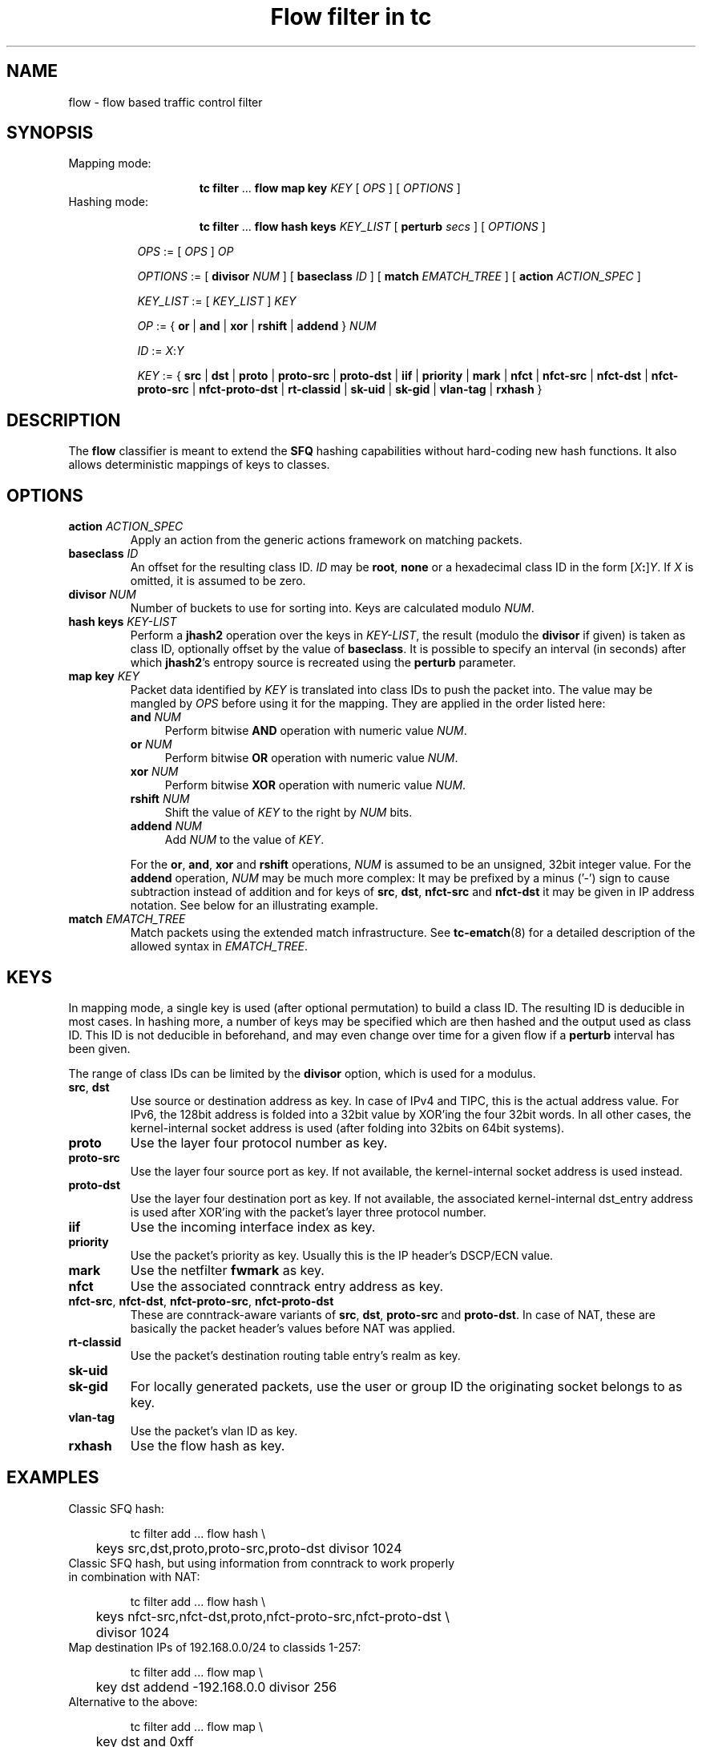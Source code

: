 .TH "Flow filter in tc" 8 "20 Oct 2015" "iproute2" "Linux"

.SH NAME
flow \- flow based traffic control filter
.SH SYNOPSIS
.TP
Mapping mode:

.RS
.in +8
.ti -8
.BR tc " " filter " ... " "flow map key "
.IR KEY " [ " OPS " ] [ " OPTIONS " ] "
.RE
.TP
Hashing mode:

.RS
.in +8
.ti -8
.BR tc " " filter " ... " "flow hash keys "
.IR KEY_LIST " [ "
.B perturb
.IR secs " ] [ " OPTIONS " ] "
.RE

.in +8
.ti -8
.IR OPS " := [ " OPS " ] " OP

.ti -8
.IR OPTIONS " := [ "
.B divisor
.IR NUM " ] [ "
.B baseclass
.IR ID " ] [ "
.B match
.IR EMATCH_TREE " ] [ "
.B action
.IR ACTION_SPEC " ]"

.ti -8
.IR KEY_LIST " := [ " KEY_LIST " ] " KEY

.ti -8
.IR OP " := { "
.BR or " | " and " | " xor " | " rshift " | " addend " } "
.I NUM

.ti -8
.IR ID " := " X : Y

.ti -8
.IR KEY " := { "
.BR src " | " dst " | " proto " | " proto-src " | " proto-dst " | " iif " | "
.BR priority " | " mark " | " nfct " | " nfct-src " | " nfct-dst " | "
.BR nfct-proto-src " | " nfct-proto-dst " | " rt-classid " | " sk-uid " | "
.BR sk-gid " | " vlan-tag " | " rxhash " }"
.SH DESCRIPTION
The
.B flow
classifier is meant to extend the
.B SFQ
hashing capabilities without hard-coding new hash functions. It also allows
deterministic mappings of keys to classes.
.SH OPTIONS
.TP
.BI action " ACTION_SPEC"
Apply an action from the generic actions framework on matching packets.
.TP
.BI baseclass " ID"
An offset for the resulting class ID.
.I ID
may be
.BR root ", " none
or a hexadecimal class ID in the form [\fIX\fB:\fR]\fIY\fR. If \fIX\fR is
omitted, it is assumed to be zero.
.TP
.BI divisor " NUM"
Number of buckets to use for sorting into. Keys are calculated modulo
.IR NUM .
.TP
.BI "hash keys " KEY-LIST
Perform a
.B jhash2
operation over the keys in
.IR KEY-LIST ,
the result (modulo the
.B divisor
if given) is taken as class ID, optionally offset by the value of
.BR baseclass .
It is possible to specify an interval (in seconds) after which
.BR jhash2 's
entropy source is recreated using the
.B perturb
parameter.
.TP
.BI "map key " KEY
Packet data identified by
.I KEY
is translated into class IDs to push the packet into. The value may be mangled by
.I OPS
before using it for the mapping. They are applied in the order listed here:
.RS
.TP 4
.BI and " NUM"
Perform bitwise
.B AND
operation with numeric value
.IR NUM .
.TP
.BI or " NUM"
Perform bitwise
.B OR
operation with numeric value
.IR NUM .
.TP
.BI xor " NUM"
Perform bitwise
.B XOR
operation with numeric value
.IR NUM .
.TP
.BI rshift " NUM"
Shift the value of
.I KEY
to the right by
.I NUM
bits.
.TP
.BI addend " NUM"
Add
.I NUM
to the value of
.IR KEY .

.RE
.RS
For the
.BR or ", " and ", " xor " and " rshift
operations,
.I NUM
is assumed to be an unsigned, 32bit integer value. For the
.B addend
operation,
.I NUM
may be much more complex: It may be prefixed by a minus ('-') sign to cause
subtraction instead of addition and for keys of
.BR src ", " dst ", " nfct-src " and " nfct-dst
it may be given in IP address notation. See below for an illustrating example.
.RE
.TP
.BI match " EMATCH_TREE"
Match packets using the extended match infrastructure. See
.BR tc-ematch (8)
for a detailed description of the allowed syntax in
.IR EMATCH_TREE .
.SH KEYS
In mapping mode, a single key is used (after optional permutation) to build a
class ID. The resulting ID is deducible in most cases. In hashing more, a number
of keys may be specified which are then hashed and the output used as class ID.
This ID is not deducible in beforehand, and may even change over time for a
given flow if a
.B perturb
interval has been given.

The range of class IDs can be limited by the
.B divisor
option, which is used for a modulus.
.TP
.BR src ", " dst
Use source or destination address as key. In case of IPv4 and TIPC, this is the
actual address value. For IPv6, the 128bit address is folded into a 32bit value
by XOR'ing the four 32bit words. In all other cases, the kernel-internal socket
address is used (after folding into 32bits on 64bit systems).
.TP
.B proto
Use the layer four protocol number as key.
.TP
.B proto-src
Use the layer four source port as key. If not available, the kernel-internal
socket address is used instead.
.TP
.B proto-dst
Use the layer four destination port as key. If not available, the associated
kernel-internal dst_entry address is used after XOR'ing with the packet's
layer three protocol number.
.TP
.B iif
Use the incoming interface index as key.
.TP
.B priority
Use the packet's priority as key. Usually this is the IP header's DSCP/ECN
value.
.TP
.B mark
Use the netfilter
.B fwmark
as key.
.TP
.B nfct
Use the associated conntrack entry address as key.
.TP
.BR nfct-src ", " nfct-dst ", " nfct-proto-src ", " nfct-proto-dst
These are conntrack-aware variants of
.BR src ", " dst ", " proto-src " and " proto-dst .
In case of NAT, these are basically the packet header's values before NAT was
applied.
.TP
.B rt-classid
Use the packet's destination routing table entry's realm as key.
.TP
.B sk-uid
.TQ
.B sk-gid
For locally generated packets, use the user or group ID the originating socket
belongs to as key.
.TP
.B vlan-tag
Use the packet's vlan ID as key.
.TP
.B rxhash
Use the flow hash as key.

.SH EXAMPLES
.TP
Classic SFQ hash:

.EX
tc filter add ... flow hash \\
	keys src,dst,proto,proto-src,proto-dst divisor 1024
.EE
.TP
Classic SFQ hash, but using information from conntrack to work properly in combination with NAT:

.EX
tc filter add ... flow hash \\
	keys nfct-src,nfct-dst,proto,nfct-proto-src,nfct-proto-dst \\
	divisor 1024
.EE
.TP
Map destination IPs of 192.168.0.0/24 to classids 1-257:

.EX
tc filter add ... flow map \\
	key dst addend -192.168.0.0 divisor 256
.EE
.TP
Alternative to the above:

.EX
tc filter add ... flow map \\
	key dst and 0xff
.EE
.TP
The same, but in reverse order:

.EX
tc filter add ... flow map \\
	key dst and 0xff xor 0xff
.EE
.SH SEE ALSO
.BR tc (8),
.BR tc-ematch (8),
.BR tc-sfq (8)
